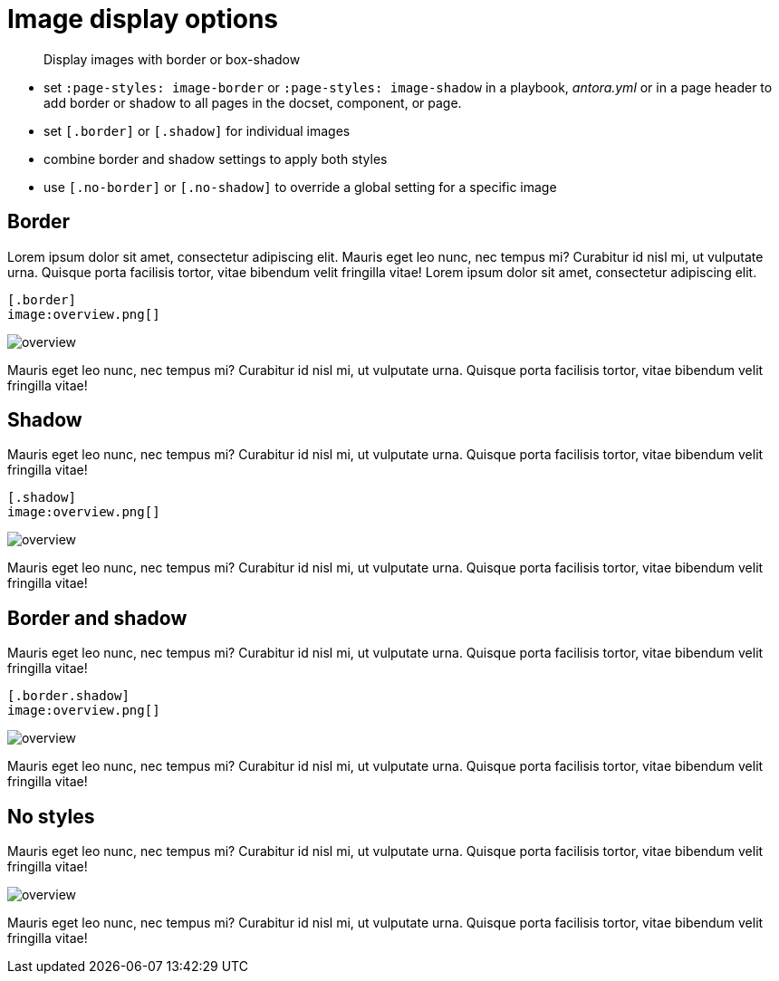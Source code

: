 = Image display options
:page-theme: docs
// :page-styles: image-border


[abstract]
--
Display images with border or box-shadow
--

- set `:page-styles: image-border` or `:page-styles: image-shadow` in a playbook, _antora.yml_ or in a page header to add border or shadow to all pages in the docset, component, or page.
- set `[.border]` or `[.shadow]` for individual images
- combine border and shadow settings to apply both styles
- use `[.no-border]` or `[.no-shadow]` to override a global setting for a specific image


== Border

Lorem ipsum dolor sit amet, consectetur adipiscing elit.
Mauris eget leo nunc, nec tempus mi? Curabitur id nisl mi, ut vulputate urna.
Quisque porta facilisis tortor, vitae bibendum velit fringilla vitae! Lorem ipsum dolor sit amet, consectetur adipiscing elit.

----
[.border]
image:overview.png[]
----

[.border]
image:overview.png[]

Mauris eget leo nunc, nec tempus mi? Curabitur id nisl mi, ut vulputate urna.
Quisque porta facilisis tortor, vitae bibendum velit fringilla vitae!


== Shadow

Mauris eget leo nunc, nec tempus mi? Curabitur id nisl mi, ut vulputate urna.
Quisque porta facilisis tortor, vitae bibendum velit fringilla vitae!

----
[.shadow]
image:overview.png[]
----

[.shadow]
image:overview.png[]

Mauris eget leo nunc, nec tempus mi? Curabitur id nisl mi, ut vulputate urna.
Quisque porta facilisis tortor, vitae bibendum velit fringilla vitae!

== Border and shadow

Mauris eget leo nunc, nec tempus mi? Curabitur id nisl mi, ut vulputate urna.
Quisque porta facilisis tortor, vitae bibendum velit fringilla vitae!

----
[.border.shadow]
image:overview.png[]
----

[.border.shadow]
image:overview.png[]

Mauris eget leo nunc, nec tempus mi? Curabitur id nisl mi, ut vulputate urna.
Quisque porta facilisis tortor, vitae bibendum velit fringilla vitae!

== No styles

Mauris eget leo nunc, nec tempus mi? Curabitur id nisl mi, ut vulputate urna.
Quisque porta facilisis tortor, vitae bibendum velit fringilla vitae!

image:overview.png[]

Mauris eget leo nunc, nec tempus mi? Curabitur id nisl mi, ut vulputate urna.
Quisque porta facilisis tortor, vitae bibendum velit fringilla vitae!